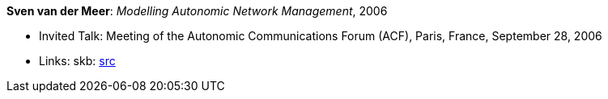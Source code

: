 *Sven van der Meer*: _Modelling Autonomic Network Management_, 2006

* Invited Talk: Meeting of the Autonomic Communications Forum (ACF), Paris, France, September 28, 2006
* Links:
       skb: link:https://github.com/vdmeer/skb/tree/master/library/talks/invited-talk/2000/vandermeer-acf-2006.adoc[src]
ifdef::local[]
    ┃ link:/library/talks/invited-talk/2000/[Folder]
endif::[]

